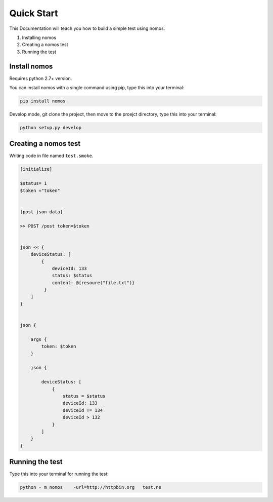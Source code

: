Quick Start
++++++++++++++++

This Documentation will teach you how to build a simple test using nomos.

#. Installing nomos
#. Creating a nomos test
#. Running the test




Install nomos
===================


Requires python 2.7+ version.

You can install nomos with a single command using pip, type this into your terminal:


.. code-block:: bash
    
    pip install nomos

Develop mode, git clone the project, then move to the proejct directory, type this into your terminal:

.. code-block:: bash

    python setup.py develop


Creating a nomos test
=====================================

Writing code in file named ``test.smoke``.


.. code-block:: txt

    [initialize]

    $status= 1
    $token ="token"


    [post json data]

    >> POST /post token=$token


    json << {
        deviceStatus: [
            {
                deviceId: 133
                status: $status
                content: @{resoure("file.txt")}
             }
        ]
    }


    json {
    
        args {
            token: $token
        }

        json {

            deviceStatus: [
                {
                    status = $status
                    deviceId: 133
                    deviceId != 134
                    deviceId > 132
                }
            ]
        }
    }



Running the test
==========================

Type this into your terminal for running the test:


.. code-block:: bash
    
    python - m nomos    -url=http://httpbin.org   test.ns
